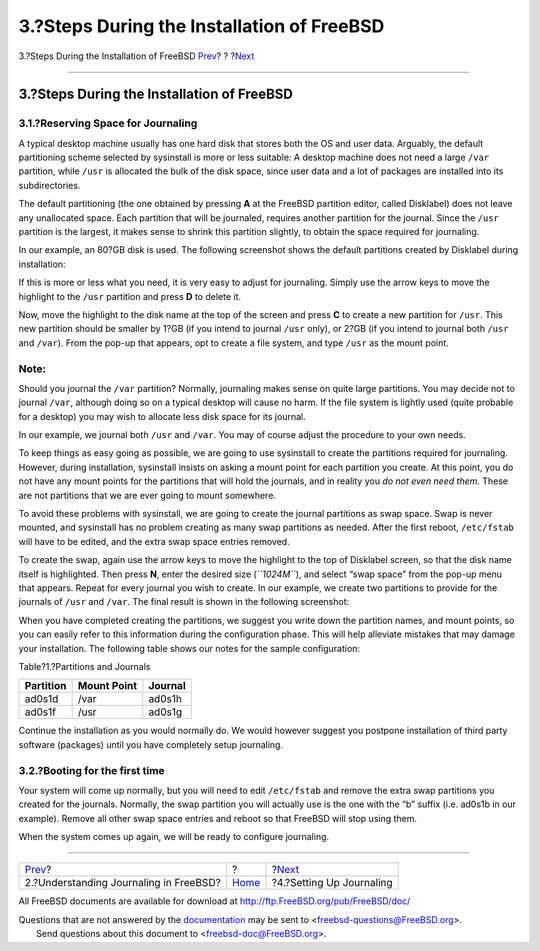 ===========================================
3.?Steps During the Installation of FreeBSD
===========================================

.. raw:: html

   <div class="navheader">

3.?Steps During the Installation of FreeBSD
`Prev <understanding-journaling.html>`__?
?
?\ `Next <configure-journal.html>`__

--------------

.. raw:: html

   </div>

.. raw:: html

   <div class="sect1">

.. raw:: html

   <div class="titlepage" xmlns="">

.. raw:: html

   <div>

.. raw:: html

   <div>

3.?Steps During the Installation of FreeBSD
-------------------------------------------

.. raw:: html

   </div>

.. raw:: html

   </div>

.. raw:: html

   </div>

.. raw:: html

   <div class="sect2">

.. raw:: html

   <div class="titlepage" xmlns="">

.. raw:: html

   <div>

.. raw:: html

   <div>

3.1.?Reserving Space for Journaling
~~~~~~~~~~~~~~~~~~~~~~~~~~~~~~~~~~~

.. raw:: html

   </div>

.. raw:: html

   </div>

.. raw:: html

   </div>

A typical desktop machine usually has one hard disk that stores both the
OS and user data. Arguably, the default partitioning scheme selected by
sysinstall is more or less suitable: A desktop machine does not need a
large ``/var`` partition, while ``/usr`` is allocated the bulk of the
disk space, since user data and a lot of packages are installed into its
subdirectories.

The default partitioning (the one obtained by pressing **A** at the
FreeBSD partition editor, called Disklabel) does not leave any
unallocated space. Each partition that will be journaled, requires
another partition for the journal. Since the ``/usr`` partition is the
largest, it makes sense to shrink this partition slightly, to obtain the
space required for journaling.

In our example, an 80?GB disk is used. The following screenshot shows
the default partitions created by Disklabel during installation:

.. raw:: html

   <div class="mediaobject">

|image0|

.. raw:: html

   </div>

If this is more or less what you need, it is very easy to adjust for
journaling. Simply use the arrow keys to move the highlight to the
``/usr`` partition and press **D** to delete it.

Now, move the highlight to the disk name at the top of the screen and
press **C** to create a new partition for ``/usr``. This new partition
should be smaller by 1?GB (if you intend to journal ``/usr`` only), or
2?GB (if you intend to journal both ``/usr`` and ``/var``). From the
pop-up that appears, opt to create a file system, and type ``/usr`` as
the mount point.

.. raw:: html

   <div class="note" xmlns="">

Note:
~~~~~

Should you journal the ``/var`` partition? Normally, journaling makes
sense on quite large partitions. You may decide not to journal ``/var``,
although doing so on a typical desktop will cause no harm. If the file
system is lightly used (quite probable for a desktop) you may wish to
allocate less disk space for its journal.

In our example, we journal both ``/usr`` and ``/var``. You may of course
adjust the procedure to your own needs.

.. raw:: html

   </div>

To keep things as easy going as possible, we are going to use sysinstall
to create the partitions required for journaling. However, during
installation, sysinstall insists on asking a mount point for each
partition you create. At this point, you do not have any mount points
for the partitions that will hold the journals, and in reality you *do
not even need them*. These are not partitions that we are ever going to
mount somewhere.

To avoid these problems with sysinstall, we are going to create the
journal partitions as swap space. Swap is never mounted, and sysinstall
has no problem creating as many swap partitions as needed. After the
first reboot, ``/etc/fstab`` will have to be edited, and the extra swap
space entries removed.

To create the swap, again use the arrow keys to move the highlight to
the top of Disklabel screen, so that the disk name itself is
highlighted. Then press **N**, enter the desired size (*``1024M``*), and
select “swap space” from the pop-up menu that appears. Repeat for every
journal you wish to create. In our example, we create two partitions to
provide for the journals of ``/usr`` and ``/var``. The final result is
shown in the following screenshot:

.. raw:: html

   <div class="mediaobject">

|image1|

.. raw:: html

   </div>

When you have completed creating the partitions, we suggest you write
down the partition names, and mount points, so you can easily refer to
this information during the configuration phase. This will help
alleviate mistakes that may damage your installation. The following
table shows our notes for the sample configuration:

.. raw:: html

   <div class="table">

.. raw:: html

   <div class="table-title">

Table?1.?Partitions and Journals

.. raw:: html

   </div>

.. raw:: html

   <div class="table-contents">

+-------------+---------------+-----------+
| Partition   | Mount Point   | Journal   |
+=============+===============+===========+
| ad0s1d      | /var          | ad0s1h    |
+-------------+---------------+-----------+
| ad0s1f      | /usr          | ad0s1g    |
+-------------+---------------+-----------+

.. raw:: html

   </div>

.. raw:: html

   </div>

Continue the installation as you would normally do. We would however
suggest you postpone installation of third party software (packages)
until you have completely setup journaling.

.. raw:: html

   </div>

.. raw:: html

   <div class="sect2">

.. raw:: html

   <div class="titlepage" xmlns="">

.. raw:: html

   <div>

.. raw:: html

   <div>

3.2.?Booting for the first time
~~~~~~~~~~~~~~~~~~~~~~~~~~~~~~~

.. raw:: html

   </div>

.. raw:: html

   </div>

.. raw:: html

   </div>

Your system will come up normally, but you will need to edit
``/etc/fstab`` and remove the extra swap partitions you created for the
journals. Normally, the swap partition you will actually use is the one
with the “b” suffix (i.e. ad0s1b in our example). Remove all other swap
space entries and reboot so that FreeBSD will stop using them.

When the system comes up again, we will be ready to configure
journaling.

.. raw:: html

   </div>

.. raw:: html

   </div>

.. raw:: html

   <div class="navfooter">

--------------

+---------------------------------------------+-------------------------+----------------------------------------+
| `Prev <understanding-journaling.html>`__?   | ?                       | ?\ `Next <configure-journal.html>`__   |
+---------------------------------------------+-------------------------+----------------------------------------+
| 2.?Understanding Journaling in FreeBSD?     | `Home <index.html>`__   | ?4.?Setting Up Journaling              |
+---------------------------------------------+-------------------------+----------------------------------------+

.. raw:: html

   </div>

All FreeBSD documents are available for download at
http://ftp.FreeBSD.org/pub/FreeBSD/doc/

| Questions that are not answered by the
  `documentation <http://www.FreeBSD.org/docs.html>`__ may be sent to
  <freebsd-questions@FreeBSD.org\ >.
|  Send questions about this document to <freebsd-doc@FreeBSD.org\ >.

.. |image0| image:: disklabel1.png
.. |image1| image:: disklabel2.png
